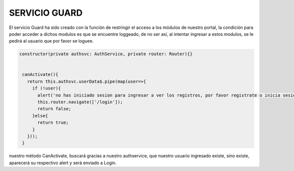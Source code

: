 SERVICIO GUARD
================

El servicio Guard ha sido creado con la función de restringir el acceso a los módulos de nuestro portal, la condición para poder acceder a dichos modulos es que se encuentre loggeado, de no ser así, al intentar ingresar a estos modulos, se le pedirá al usuario que por favor se loguee.

.. code-block::

       constructor(private authsvc: AuthService, private router: Router){}


        canActivate(){
          return this.authsvc.userData$.pipe(map(user=>{
            if (!user){
              alert('no has iniciado sesion para ingresar a ver los registros, por favor registrate o inicia sesion');
              this.router.navigate(['/login']);
              return false;
            }else{
              return true;
            }
          }));
        }
nuestro método CanActivate, buscará gracias a nuestro authservice, que nuestro usuario ingresado existe, sino existe, aparecerá su respectivo alert y será enviado a Login.
